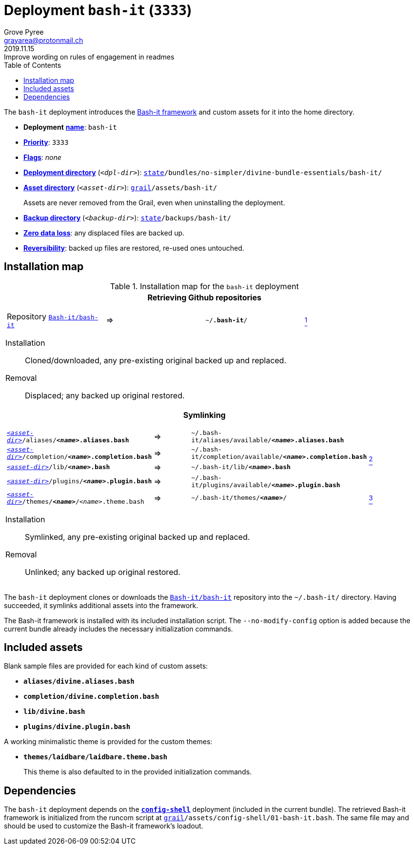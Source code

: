 [[bash-it-main]]
= Deployment `bash-it` (`3333`)
:author: Grove Pyree
:email: grayarea@protonmail.ch
:revdate: 2019.11.15
:revremark: Improve wording on rules of engagement in readmes
:doctype: article
// Visual
:toc:
// Subs:
:hs: #
:dhs: ##
:us: _
:dus: __
:as: *
:das: **

The `bash-it` deployment introduces the https://github.com/Bash-it/bash-it[Bash-it framework] and custom assets for it into the home directory.

[[bash-it-mtdt]]
[none]
* *Deployment* https://github.com/no-simpler/divine-dotfiles#mtdt-name-and-desc[*name*]: `bash-it`
* https://github.com/no-simpler/divine-dotfiles#mtdt-priority[*Priority*]: `3333`
* https://github.com/no-simpler/divine-dotfiles#mtdt-flags[*Flags*]: _none_
* https://github.com/no-simpler/divine-dotfiles#indct-dpl-dir[*Deployment directory*] (`_<dpl-dir>_`): `https://github.com/no-simpler/divine-dotfiles#fmwk-state[state]/bundles/no-simpler/divine-bundle-essentials/bash-it/`
* https://github.com/no-simpler/divine-dotfiles#indct-dpl-asset-dir[*Asset directory*] (`_<asset-dir>_`): `https://github.com/no-simpler/divine-dotfiles#fmwk-grail[grail]/assets/bash-it/`
+
Assets are never removed from the Grail, even when uninstalling the deployment.
* https://github.com/no-simpler/divine-dotfiles#indct-dpl-backup-dir[*Backup directory*] (`_<backup-dir>_`): `https://github.com/no-simpler/divine-dotfiles#fmwk-state[state]/backups/bash-it/`
* https://github.com/no-simpler/divine-dotfiles#fmwk-zero-data-loss[*Zero data loss*]: any displaced files are backed up.
* https://github.com/no-simpler/divine-dotfiles#fmwk-reversibility[*Reversibility*]: backed up files are restored, re-used ones untouched.

== Installation map

.Installation map for the `bash-it` deployment
[%noheader,cols="<.<a",stripes=none]
|===

| +++<p align="center">+++
*Retrieving Github repositories*
+++</p>+++

[%noheader,cols="4*<.^",stripes=none]
!===

! Repository https://github.com/Bash-it/bash-it[`Bash-it/bash-it`]
! =>
! `~/**.bash-it**/`
! <<bash-it-fmwk,^1^>>

!===

Installation:: Cloned/downloaded, any pre-existing original backed up and replaced.
Removal:: Displaced; any backed up original restored.

| +++<p align="center">+++
*Symlinking*
+++</p>+++

[%noheader,cols="4*<.^",stripes=none]
!===

! `<<bash-it-mtdt,_<asset-dir>_>>/aliases/**__<name>__.aliases.bash**`
! =>
! `~/.bash-it/aliases/available/**__<name>__.aliases.bash**`
.4+! <<bash-it-blanks,^2^>>

! `<<bash-it-mtdt,_<asset-dir>_>>/completion/**__<name>__.completion.bash**`
! =>
! `~/.bash-it/completion/available/**__<name>__.completion.bash**`

! `<<bash-it-mtdt,_<asset-dir>_>>/lib/**__<name>__.bash**`
! =>
! `~/.bash-it/lib/**__<name>__.bash**`

! `<<bash-it-mtdt,_<asset-dir>_>>/plugins/**__<name>__.plugin.bash**`
! =>
! `~/.bash-it/plugins/available/**__<name>__.plugin.bash**`

! `<<bash-it-mtdt,_<asset-dir>_>>/themes/**__<name>__**/__<name>__.theme.bash`
! =>
! `~/.bash-it/themes/**__<name>__**/`
! <<bash-it-themes,^3^>>

!===

Installation:: Symlinked, any pre-existing original backed up and replaced.
Removal:: Unlinked; any backed up original restored.

|===

The `bash-it` deployment clones or downloads the https://github.com/Bash-it/bash-it[`Bash-it/bash-it`] repository into the `~/.bash-it/` directory.
Having succeeded, it symlinks additional assets into the framework.

[[bash-it-fmwk]]
The Bash-it framework is installed with its included installation script.
The `--no-modify-config` option is added because the current bundle already includes the necessary initialization commands.

== Included assets

[[bash-it-blanks]]
Blank sample files are provided for each kind of custom assets:

- `*aliases/divine.aliases.bash*`
- `*completion/divine.completion.bash*`
- `*lib/divine.bash*`
- `*plugins/divine.plugin.bash*`

[[bash-it-themes]]
A working minimalistic theme is provided for the custom themes:

- `*themes/laidbare/laidbare.theme.bash*`
+
This theme is also defaulted to in the provided initialization commands.

== Dependencies

The `bash-it` deployment depends on the <<config-shell-main,`*config-shell*`>> deployment (included in the current bundle).
The retrieved Bash-it framework is initialized from the runcom script at `https://github.com/no-simpler/divine-dotfiles#fmwk-grail[grail]/assets/config-shell/01-bash-it.bash`.
The same file may and should be used to customize the Bash-it framework's loadout.